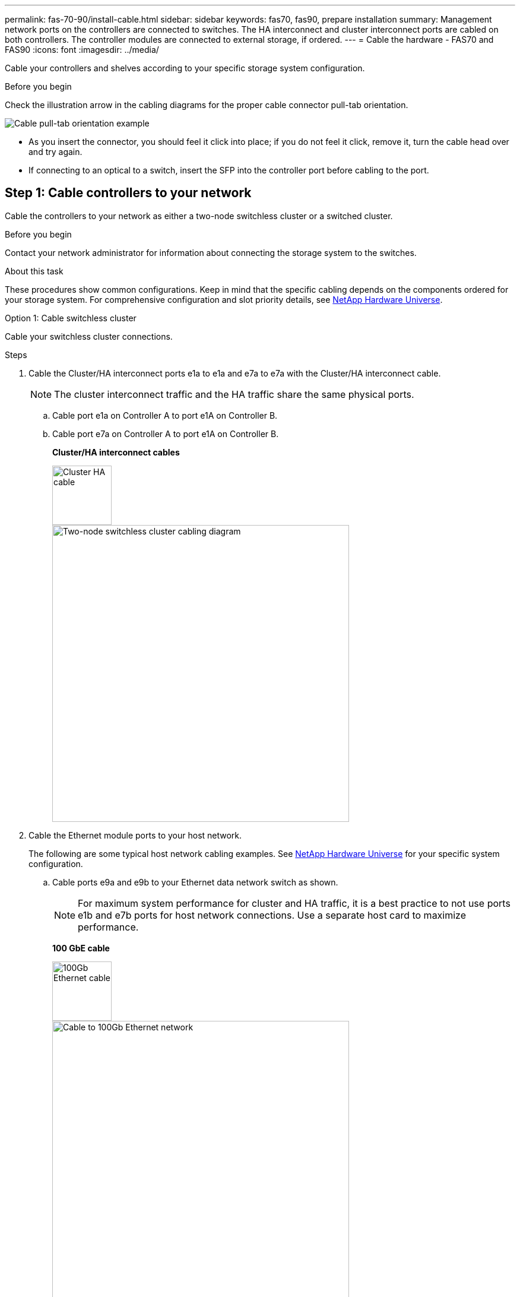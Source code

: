 ---
permalink: fas-70-90/install-cable.html
sidebar: sidebar
keywords: fas70, fas90, prepare installation
summary: Management network ports on the controllers are connected to switches. The HA interconnect and cluster interconnect ports are cabled on both controllers. The controller modules are connected to external storage, if ordered.
---
= Cable the hardware - FAS70 and FAS90
:icons: font
:imagesdir: ../media/

[.lead]
Cable your controllers and shelves according to your specific storage system configuration.

.Before you begin
Check the illustration arrow in the cabling diagrams for the proper cable connector pull-tab orientation.

image::../media/drw_cable_pull_tab_direction_ieops-1699.svg[Cable pull-tab orientation example]

* As you insert the connector, you should feel it click into place; if you do not feel it click, remove it, turn the cable head over and try again.
* If connecting to an optical to a switch, insert the SFP into the controller port before cabling to the port.


== Step 1: Cable controllers to your network
Cable the controllers to your network as either a two-node switchless cluster or a switched cluster.

.Before you begin

Contact your network administrator for information about connecting the storage system to the switches.

.About this task
These procedures show common configurations. Keep in mind that the specific cabling depends on the components ordered for your storage system. For comprehensive configuration and slot priority details, see link:https://hwu.netapp.com[NetApp Hardware Universe^].

[role="tabbed-block"]
====

.Option 1: Cable switchless cluster
--
Cable your switchless cluster connections.

.Steps

. Cable the Cluster/HA interconnect ports e1a to e1a and e7a to e7a with the Cluster/HA interconnect cable.

+
NOTE: The cluster interconnect traffic and the HA traffic share the same physical ports.
+
.. Cable port e1a on Controller A to port e1A on Controller B.
..  Cable port e7a on Controller A to port e1A on Controller B.
+
*Cluster/HA interconnect cables*
+
image::../media/oie_cable_25Gb_Ethernet_SFP28_IEOPS-1069.svg[Cluster HA cable,width=100pxx]
+
image::../media/drw_a1k_tnsc_cluster_cabling_ieops-1648.svg[Two-node switchless cluster cabling diagram,width=500px]
+
. Cable the Ethernet module ports to your host network. 
+
The following are some typical host network cabling examples. See  link:https://hwu.netapp.com[NetApp Hardware Universe^] for your specific system configuration.

.. Cable ports e9a and e9b to your Ethernet data network switch as shown.
+
NOTE: For maximum system performance for cluster and HA traffic, it is a best practice to not use ports e1b and e7b ports for host network connections.  Use a separate host card to maximize performance.

+
*100 GbE cable*
+
image::../media/oie_cable_sfp_gbe_copper.svg[100Gb Ethernet cable,width=100px]
+
image::../media/drw_a1k_network_cabling1_ieops-1649.svg[Cable to 100Gb Ethernet network,width=500px]

+
.. Cable your 10/25 GbE host network switches.
+
*10/25 GbE Host*
+
image::../media/oie_cable_sfp_gbe_copper.svg[10/25Gb Ethernet cable,width=100px]
+
image::../media/drw_a1k_network_cabling2_ieops-1650.svg[Cable to 10/25Gb Ethernet network,width=500px]
+

. Cable the controller management (wrench) ports to the management network switches with 1000BASE-T RJ-45 cables.
+
image::../media/oie_cable_rj45.svg[RJ-45 cables,width=100px]
*1000BASE-T RJ-45 cables*
+
image::../media/drw_a1k_management_connection_ieops-1651.svg[Connect to your management network,width=500px]

IMPORTANT: Do not plug in the power cords yet. 


--
.Option 2: Cable switched cluster
--
Cable your switched cluster connections.

.Steps

. Make the following cabling connections:

+
NOTE: The cluster interconnect traffic and the HA traffic share the same physical ports.


+
.. Cable port e1a on Controller A and port e1a on Controller B to cluster network switch A. 
.. Cable port e7a on Controller A and port e7a on Controller B to cluster network switch B.
+
*100 GbE cable*
+
image::../media/oie_cable100_gbe_qsfp28.svg[100 Gb cable,width=100px]
+
image::../media/drw_a1k_switched_cluster_cabling_ieops-1652.svg[Cable cluster connections to cluster network,width=500px]

. Cable the Ethernet module ports to your host network. 
+
The following are some typical host network cabling examples. See  link:https://hwu.netapp.com[NetApp Hardware Universe^] for your specific system configuration.

.. Cable ports e9a and e9b to your Ethernet data network switch as shown.
+
NOTE: For maximum system performance for cluster and HA traffic, it is a best practice to not use ports e1b and e7b ports for host network connections.  Use a separate host card to maximize performance.
+
*100 GbE cable*
+
image::../media/oie_cable_sfp_gbe_copper.svg[100Gb Ethernet cable,width=100px]
+
image::../media/drw_a1k_network_cabling1_ieops-1649.svg[Cable to 100Gb Ethernet network,width=500px]

+
.. Cable your 10/25 GbE host network switches.
+
*4-ports, 10/25 GbE Host*
+
image::../media/oie_cable_sfp_gbe_copper.svg[10/25Gb Ethernet cable,width=100px]
+
image::../media/drw_a1k_network_cabling2_ieops-1650.svg[Cable to 10/25Gb Ethernet network,width=500px]
+


. Cable the controller management (wrench) ports to the management network switches with 1000BASE-T RJ-45 cables.
+
image::../media/oie_cable_rj45.svg[RJ-45 cables,width=100px]
*1000BASE-T RJ-45 cables*
+
image::../media/drw_a1k_management_connection_ieops-1651.svg[Connect to your management network,width=500px]

IMPORTANT: Do not plug in the power cords yet. 

--

====

== Step 2: Cable controllers to shelves
Cable your controllers to the shelf or shelves. 

These procedures show how to cable your controllers to one shelf and to two shelves. You can directly connect up to four shelves to your controllers.


// start tabbed area

[role="tabbed-block"]
====

.Option 1: Cable to one NS224 shelf
--
Cable each controller to the NSM modules on the NS224 shelf. The graphics show cabling from each of the controllers: Controller A cabling in blue and Controller B cabling in yellow.

.Steps

. On controller A, cable the following connections:
.. Connect port e11a to NSM A port e0a.
.. Connect port e11b to port NSM B port e0b.
+
image:../media/drw_a1k_1shelf_cabling_a_ieops-1703.svg[Controller A e11a and e11b to a single NS224 shelf]

. On controller B, cable the following connections:
.. Connect port e11a to NSM B port e0a.
.. Connect port e11b to NSM A port e0b.
+
image:../media/drw_a1k_1shelf_cabling_b_ieops-1704.svg[Cable controller B ports e11a and e11b to a single NS224 shelf]

--

.Option 2: Cable to two NS224 shelves
--
Cable each controller to the NSM modules on both NS224 shelves. The graphics show cabling from each of the controllers: Controller A cabling in blue and Controller B cabling in yellow.

.Steps

. On controller A, cable the following connections:
.. Connect port e11a to shelf 1 NSM A port e0a.

.. Connect port e11b to shelf 2 NSM B port e0b.

.. Connect port e10a to shelf 2 NSM A port e0a.

.. Connect port e10b to shelf 1 NSM A port e0b.
+
image:../media/drw_a1k_2shelf_cabling_a_ieops-1705.svg[Controller-to-shelf connections for controller A]
+

. On controller B, cable the following connections:
.. Connect port e11a to shelf 1 NSM B port e0a.

.. Connect port e11b to shelf 2 NSM A port e0b.

.. Connect port e10a to shelf 2 NSM B port e0a.

.. Connect port e10b to shelf 1 NSM A port e0b.
+
image:../media/drw_a1k_2shelf_cabling_b_ieops-1706.svg[Controller-to-shelf connections for controller B]
+

--

====

// end tabbed area




